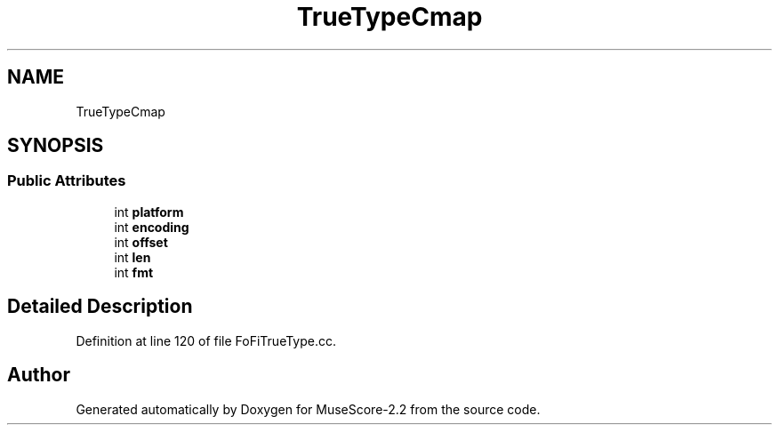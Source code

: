 .TH "TrueTypeCmap" 3 "Mon Jun 5 2017" "MuseScore-2.2" \" -*- nroff -*-
.ad l
.nh
.SH NAME
TrueTypeCmap
.SH SYNOPSIS
.br
.PP
.SS "Public Attributes"

.in +1c
.ti -1c
.RI "int \fBplatform\fP"
.br
.ti -1c
.RI "int \fBencoding\fP"
.br
.ti -1c
.RI "int \fBoffset\fP"
.br
.ti -1c
.RI "int \fBlen\fP"
.br
.ti -1c
.RI "int \fBfmt\fP"
.br
.in -1c
.SH "Detailed Description"
.PP 
Definition at line 120 of file FoFiTrueType\&.cc\&.

.SH "Author"
.PP 
Generated automatically by Doxygen for MuseScore-2\&.2 from the source code\&.
